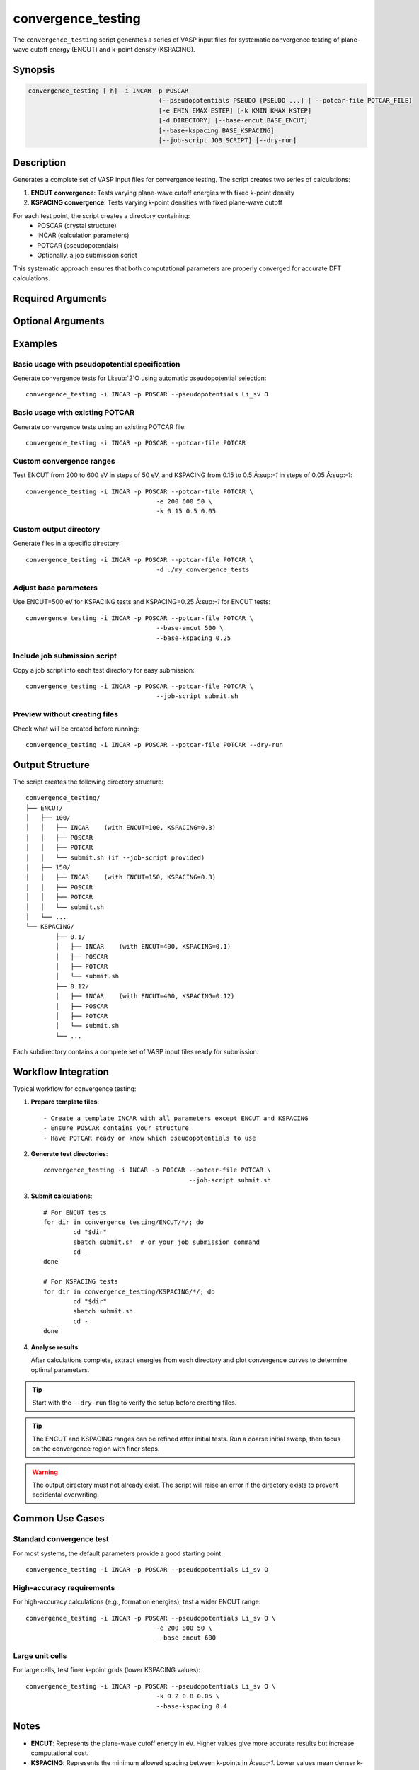 convergence_testing
===================

The ``convergence_testing`` script generates a series of VASP input files for systematic convergence testing of plane-wave cutoff energy (ENCUT) and k-point density (KSPACING).

Synopsis
--------

.. code-block:: bash

	convergence_testing [-h] -i INCAR -p POSCAR 
					   (--pseudopotentials PSEUDO [PSEUDO ...] | --potcar-file POTCAR_FILE)
					   [-e EMIN EMAX ESTEP] [-k KMIN KMAX KSTEP]
					   [-d DIRECTORY] [--base-encut BASE_ENCUT]
					   [--base-kspacing BASE_KSPACING]
					   [--job-script JOB_SCRIPT] [--dry-run]

Description
-----------

Generates a complete set of VASP input files for convergence testing. The script creates two series of calculations:

1. **ENCUT convergence**: Tests varying plane-wave cutoff energies with fixed k-point density
2. **KSPACING convergence**: Tests varying k-point densities with fixed plane-wave cutoff

For each test point, the script creates a directory containing:
   - POSCAR (crystal structure)
   - INCAR (calculation parameters)
   - POTCAR (pseudopotentials)
   - Optionally, a job submission script

This systematic approach ensures that both computational parameters are properly converged for accurate DFT calculations.

Required Arguments
------------------

.. option:: -i INCAR, --incar INCAR

   Path to template INCAR file containing desired VASP parameters. Any ENCUT and KSPACING values in the template will be automatically overwritten for each convergence test.

.. option:: -p POSCAR, --poscar POSCAR

   Path to POSCAR file containing the crystal structure.

.. option:: --pseudopotentials PSEUDO [PSEUDO ...]

   Specify pseudopotentials to use, e.g., ``Li_sv Mn_pv O``. 
   
   Mutually exclusive with ``--potcar-file``.
   
   .. note::
	  This option requires Pymatgen to be configured for VASP POTCARs. 
	  See the `Pymatgen documentation <https://pymatgen.org/installation.html#potcar-setup>`_ for setup instructions.

.. option:: --potcar-file POTCAR_FILE

   Path to an existing POTCAR file to use for all calculations.
   
   Mutually exclusive with ``--pseudopotentials``.

Optional Arguments
------------------

.. option:: -e EMIN EMAX ESTEP, --encut EMIN EMAX ESTEP

   Set the minimum, maximum, and step size for ENCUT (in eV).
   
   Default: ``100 700 50``

.. option:: -k KMIN KMAX KSTEP, --kspacing KMIN KMAX KSTEP

   Set the minimum, maximum, and step size for KSPACING (in Å:sup:`-1`).
   
   Default: ``0.1 0.8 0.02``

.. option:: -d DIRECTORY, --directory DIRECTORY

   Specify the output directory for generated files.
   
   Default: ``./convergence_testing``

.. option:: --base-encut BASE_ENCUT

   Fixed ENCUT value (in eV) to use for KSPACING convergence tests.
   
   Default: ``400``

.. option:: --base-kspacing BASE_KSPACING

   Fixed KSPACING value (in Å:sup:`-1`) to use for ENCUT convergence tests.
   
   Default: ``0.3``

.. option:: --job-script JOB_SCRIPT

   Path to a job submission script to copy into each test directory. Useful for automatically setting up calculations on HPC clusters.

.. option:: --dry-run

   Show what would be created without actually creating any files or directories. Useful for checking the setup before running.

.. option:: -h, --help

   Show help message and exit.

Examples
--------

Basic usage with pseudopotential specification
^^^^^^^^^^^^^^^^^^^^^^^^^^^^^^^^^^^^^^^^^^^^^^^

Generate convergence tests for Li:sub:`2`O using automatic pseudopotential selection::

	convergence_testing -i INCAR -p POSCAR --pseudopotentials Li_sv O

Basic usage with existing POTCAR
^^^^^^^^^^^^^^^^^^^^^^^^^^^^^^^^^

Generate convergence tests using an existing POTCAR file::

	convergence_testing -i INCAR -p POSCAR --potcar-file POTCAR

Custom convergence ranges
^^^^^^^^^^^^^^^^^^^^^^^^^^

Test ENCUT from 200 to 600 eV in steps of 50 eV, and KSPACING from 0.15 to 0.5 Å:sup:`-1` in steps of 0.05 Å:sup:`-1`::

	convergence_testing -i INCAR -p POSCAR --potcar-file POTCAR \
					   -e 200 600 50 \
					   -k 0.15 0.5 0.05

Custom output directory
^^^^^^^^^^^^^^^^^^^^^^^

Generate files in a specific directory::

	convergence_testing -i INCAR -p POSCAR --potcar-file POTCAR \
					   -d ./my_convergence_tests

Adjust base parameters
^^^^^^^^^^^^^^^^^^^^^^^

Use ENCUT=500 eV for KSPACING tests and KSPACING=0.25 Å:sup:`-1` for ENCUT tests::

	convergence_testing -i INCAR -p POSCAR --potcar-file POTCAR \
					   --base-encut 500 \
					   --base-kspacing 0.25

Include job submission script
^^^^^^^^^^^^^^^^^^^^^^^^^^^^^^

Copy a job script into each test directory for easy submission::

	convergence_testing -i INCAR -p POSCAR --potcar-file POTCAR \
					   --job-script submit.sh

Preview without creating files
^^^^^^^^^^^^^^^^^^^^^^^^^^^^^^^

Check what will be created before running::

	convergence_testing -i INCAR -p POSCAR --potcar-file POTCAR --dry-run

Output Structure
----------------

The script creates the following directory structure::

	convergence_testing/
	├── ENCUT/
	│   ├── 100/
	│   │   ├── INCAR    (with ENCUT=100, KSPACING=0.3)
	│   │   ├── POSCAR
	│   │   ├── POTCAR
	│   │   └── submit.sh (if --job-script provided)
	│   ├── 150/
	│   │   ├── INCAR    (with ENCUT=150, KSPACING=0.3)
	│   │   ├── POSCAR
	│   │   ├── POTCAR
	│   │   └── submit.sh
	│   └── ...
	└── KSPACING/
		├── 0.1/
		│   ├── INCAR    (with ENCUT=400, KSPACING=0.1)
		│   ├── POSCAR
		│   ├── POTCAR
		│   └── submit.sh
		├── 0.12/
		│   ├── INCAR    (with ENCUT=400, KSPACING=0.12)
		│   ├── POSCAR
		│   ├── POTCAR
		│   └── submit.sh
		└── ...

Each subdirectory contains a complete set of VASP input files ready for submission.

Workflow Integration
--------------------

Typical workflow for convergence testing:

1. **Prepare template files**::

   - Create a template INCAR with all parameters except ENCUT and KSPACING
   - Ensure POSCAR contains your structure
   - Have POTCAR ready or know which pseudopotentials to use

2. **Generate test directories**::

	   convergence_testing -i INCAR -p POSCAR --potcar-file POTCAR \
						  --job-script submit.sh

3. **Submit calculations**::

	   # For ENCUT tests
	   for dir in convergence_testing/ENCUT/*/; do
		   cd "$dir"
		   sbatch submit.sh  # or your job submission command
		   cd -
	   done
	   
	   # For KSPACING tests
	   for dir in convergence_testing/KSPACING/*/; do
		   cd "$dir"
		   sbatch submit.sh
		   cd -
	   done

4. **Analyse results**:

   After calculations complete, extract energies from each directory and plot convergence curves to determine optimal parameters.

.. tip::
   Start with the ``--dry-run`` flag to verify the setup before creating files.

.. tip::
   The ENCUT and KSPACING ranges can be refined after initial tests. Run a coarse initial sweep, then focus on the convergence region with finer steps.

.. warning::
   The output directory must not already exist. The script will raise an error if the directory exists to prevent accidental overwriting.

Common Use Cases
----------------

Standard convergence test
^^^^^^^^^^^^^^^^^^^^^^^^^

For most systems, the default parameters provide a good starting point::

	convergence_testing -i INCAR -p POSCAR --pseudopotentials Li_sv O

High-accuracy requirements
^^^^^^^^^^^^^^^^^^^^^^^^^^^

For high-accuracy calculations (e.g., formation energies), test a wider ENCUT range::

	convergence_testing -i INCAR -p POSCAR --pseudopotentials Li_sv O \
					   -e 200 800 50 \
					   --base-encut 600

Large unit cells
^^^^^^^^^^^^^^^^

For large cells, test finer k-point grids (lower KSPACING values)::

	convergence_testing -i INCAR -p POSCAR --pseudopotentials Li_sv O \
					   -k 0.2 0.8 0.05 \
					   --base-kspacing 0.4

Notes
-----

- **ENCUT**: Represents the plane-wave cutoff energy in eV. Higher values give more accurate results but increase computational cost.

- **KSPACING**: Represents the minimum allowed spacing between k-points in Å:sup:`-1`. Lower values mean denser k-point grids and higher accuracy but greater computational cost.

- The script uses reciprocal lattice vectors to determine appropriate KSPACING values for your specific crystal structure.

- Each convergence series tests one parameter whilst holding the other fixed at its base value, allowing independent assessment of convergence for both parameters.

See Also
--------

- `VASP Manual: ENCUT <https://www.vasp.at/wiki/index.php/ENCUT>`_
- `VASP Manual: KSPACING <https://www.vasp.at/wiki/index.php/KSPACING>`_